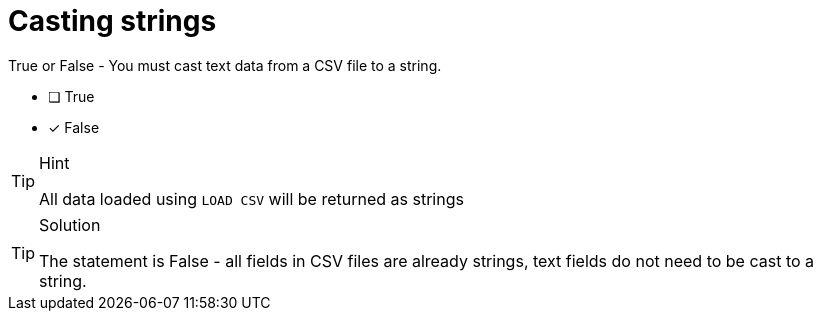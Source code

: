 [.question]
= Casting strings 

True or False - You must cast text data from a CSV file to a string.

- [ ] True
- [*] False

[TIP,role=hint]
.Hint
====
All data loaded using `LOAD CSV` will be returned as strings
====

[TIP,role=solution]
.Solution
====
The statement is False - all fields in CSV files are already strings, text fields do not need to be cast to a string.    
====